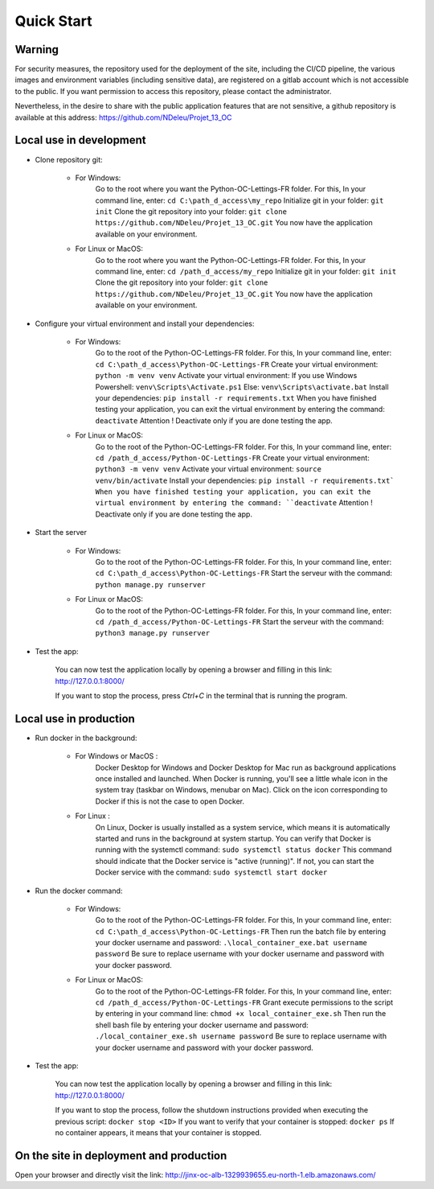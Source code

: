 Quick Start
============

Warning
--------

For security measures, the repository used for the deployment of the site,
including the CI/CD pipeline, the various images and
environment variables (including sensitive data),
are registered on a gitlab account which is not accessible to the public.
If you want permission to access this repository,
please contact the administrator.

Nevertheless, in the desire to share with the public
application features that are not sensitive,
a github repository is available at this address: https://github.com/NDeleu/Projet_13_OC


Local use in development
-------------------------

* Clone repository git:

    - For Windows:
        Go to the root where you want the Python-OC-Lettings-FR folder.
        For this, In your command line, enter:
        ``cd C:\path_d_access\my_repo``
        Initialize git in your folder:
        ``git init``
        Clone the git repository into your folder:
        ``git clone https://github.com/NDeleu/Projet_13_OC.git``
        You now have the application available on your environment.

    - For Linux or MacOS:
        Go to the root where you want the Python-OC-Lettings-FR folder.
        For this, In your command line, enter:
        ``cd /path_d_access/my_repo``
        Initialize git in your folder:
        ``git init``
        Clone the git repository into your folder:
        ``git clone https://github.com/NDeleu/Projet_13_OC.git``
        You now have the application available on your environment.

* Configure your virtual environment and install your dependencies:

    - For Windows:
        Go to the root of the Python-OC-Lettings-FR folder.
        For this, In your command line, enter:
        ``cd C:\path_d_access\Python-OC-Lettings-FR``
        Create your virtual environment:
        ``python -m venv venv``
        Activate your virtual environment:
        If you use Windows Powershell:
        ``venv\Scripts\Activate.ps1``
        Else:
        ``venv\Scripts\activate.bat``
        Install your dependencies:
        ``pip install -r requirements.txt``
        When you have finished testing your application,
        you can exit the virtual environment by entering the command:
        ``deactivate``
        Attention ! Deactivate only if you are done testing the app.

    - For Linux or MacOS:
        Go to the root of the Python-OC-Lettings-FR folder.
        For this, In your command line, enter:
        ``cd /path_d_access/Python-OC-Lettings-FR``
        Create your virtual environment:
        ``python3 -m venv venv``
        Activate your virtual environment:
        ``source venv/bin/activate``
        Install your dependencies:
        ``pip install -r requirements.txt`
        When you have finished testing your application,
        you can exit the virtual environment by entering the command:
        ``deactivate``
        Attention ! Deactivate only if you are done testing the app.

* Start the server

    - For Windows:
        Go to the root of the Python-OC-Lettings-FR folder.
        For this, In your command line, enter:
        ``cd C:\path_d_access\Python-OC-Lettings-FR``
        Start the serveur with the command:
        ``python manage.py runserver``

    - For Linux or MacOS:
        Go to the root of the Python-OC-Lettings-FR folder.
        For this, In your command line, enter:
        ``cd /path_d_access/Python-OC-Lettings-FR``
        Start the serveur with the command:
        ``python3 manage.py runserver``

* Test the app:

    You can now test the application locally by opening a browser
    and filling in this link: http://127.0.0.1:8000/

    If you want to stop the process, press `Ctrl+C` in the terminal that is running the program.


Local use in production
------------------------

* Run docker in the background:

    - For Windows or MacOS :
        Docker Desktop for Windows and Docker Desktop for Mac run as background applications
        once installed and launched. When Docker is running, you'll see a little whale icon in the system tray
        (taskbar on Windows, menubar on Mac).
        Click on the icon corresponding to Docker if this is not the case to open Docker.

    - For Linux :
        On Linux, Docker is usually installed as a system service,
        which means it is automatically started and runs in the background at system startup.
        You can verify that Docker is running with the systemctl command:
        ``sudo systemctl status docker``
        This command should indicate that the Docker service is "active (running)".
        If not, you can start the Docker service with the command:
        ``sudo systemctl start docker``

* Run the docker command:

    - For Windows:
        Go to the root of the Python-OC-Lettings-FR folder.
        For this, In your command line, enter:
        ``cd C:\path_d_access\Python-OC-Lettings-FR``
        Then run the batch file by entering your docker username and password:
        ``.\local_container_exe.bat username password``
        Be sure to replace username with your docker username and password with your docker password.

    - For Linux or MacOS:
        Go to the root of the Python-OC-Lettings-FR folder.
        For this, In your command line, enter:
        ``cd /path_d_access/Python-OC-Lettings-FR``
        Grant execute permissions to the script by entering in your command line:
        ``chmod +x local_container_exe.sh``
        Then run the shell bash file by entering your docker username and password:
        ``./local_container_exe.sh username password``
        Be sure to replace username with your docker username and password with your docker password.

* Test the app:

    You can now test the application locally by opening a browser
    and filling in this link: http://127.0.0.1:8000/

    If you want to stop the process, follow the shutdown instructions
    provided when executing the previous script:
    ``docker stop <ID>``
    If you want to verify that your container is stopped:
    ``docker ps``
    If no container appears, it means that your container is stopped.


On the site in deployment and production
-----------------------------------------

Open your browser and directly visit the link: http://jinx-oc-alb-1329939655.eu-north-1.elb.amazonaws.com/